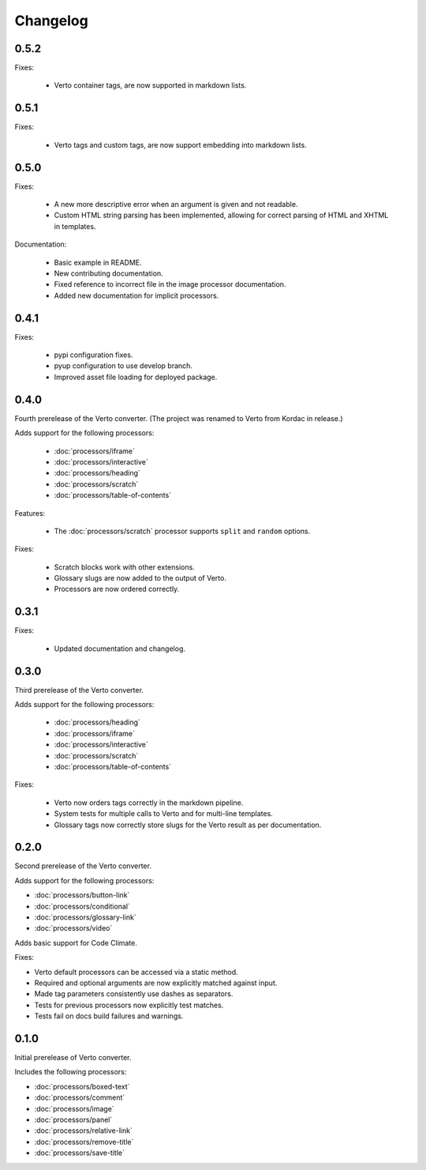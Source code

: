 Changelog
#######################################

0.5.2
=======================================

Fixes:

  - Verto container tags, are now supported in markdown lists.

0.5.1
=======================================

Fixes:

  - Verto tags and custom tags, are now support embedding into markdown lists.

0.5.0
=======================================

Fixes:

  - A new more descriptive error when an argument is given and not readable.
  - Custom HTML string parsing has been implemented, allowing for correct parsing of HTML and XHTML in templates.

Documentation:

  - Basic example in README.
  - New contributing documentation.
  - Fixed reference to incorrect file in the image processor documentation.
  - Added new documentation for implicit processors.

0.4.1
=======================================

Fixes:

  - pypi configuration fixes.
  - pyup configuration to use develop branch.
  - Improved asset file loading for deployed package.

0.4.0
=======================================

Fourth prerelease of the Verto converter.
(The project was renamed to Verto from Kordac in release.)

Adds support for the following processors:

  - :doc:`processors/iframe`
  - :doc:`processors/interactive`
  - :doc:`processors/heading`
  - :doc:`processors/scratch`
  - :doc:`processors/table-of-contents`

Features:

  - The :doc:`processors/scratch` processor supports ``split`` and ``random`` options.

Fixes:

  - Scratch blocks work with other extensions.
  - Glossary slugs are now added to the output of Verto.
  - Processors are now ordered correctly.


0.3.1
=======================================

Fixes:

  - Updated documentation and changelog.

0.3.0
=======================================

Third prerelease of the Verto converter.

Adds support for the following processors:

  - :doc:`processors/heading`
  - :doc:`processors/iframe`
  - :doc:`processors/interactive`
  - :doc:`processors/scratch`
  - :doc:`processors/table-of-contents`

Fixes:

  - Verto now orders tags correctly in the markdown pipeline.
  - System tests for multiple calls to Verto and for multi-line templates.
  - Glossary tags now correctly store slugs for the Verto result as per documentation.

0.2.0
=======================================

Second prerelease of the Verto converter.

Adds support for the following processors:

- :doc:`processors/button-link`
- :doc:`processors/conditional`
- :doc:`processors/glossary-link`
- :doc:`processors/video`

Adds basic support for Code Climate.

Fixes:

- Verto default processors can be accessed via a static method.
- Required and optional arguments are now explicitly matched against input.
- Made tag parameters consistently use dashes as separators.
- Tests for previous processors now explicitly test matches.
- Tests fail on docs build failures and warnings.


0.1.0
=======================================

Initial prerelease of Verto converter.

Includes the following processors:

- :doc:`processors/boxed-text`
- :doc:`processors/comment`
- :doc:`processors/image`
- :doc:`processors/panel`
- :doc:`processors/relative-link`
- :doc:`processors/remove-title`
- :doc:`processors/save-title`
